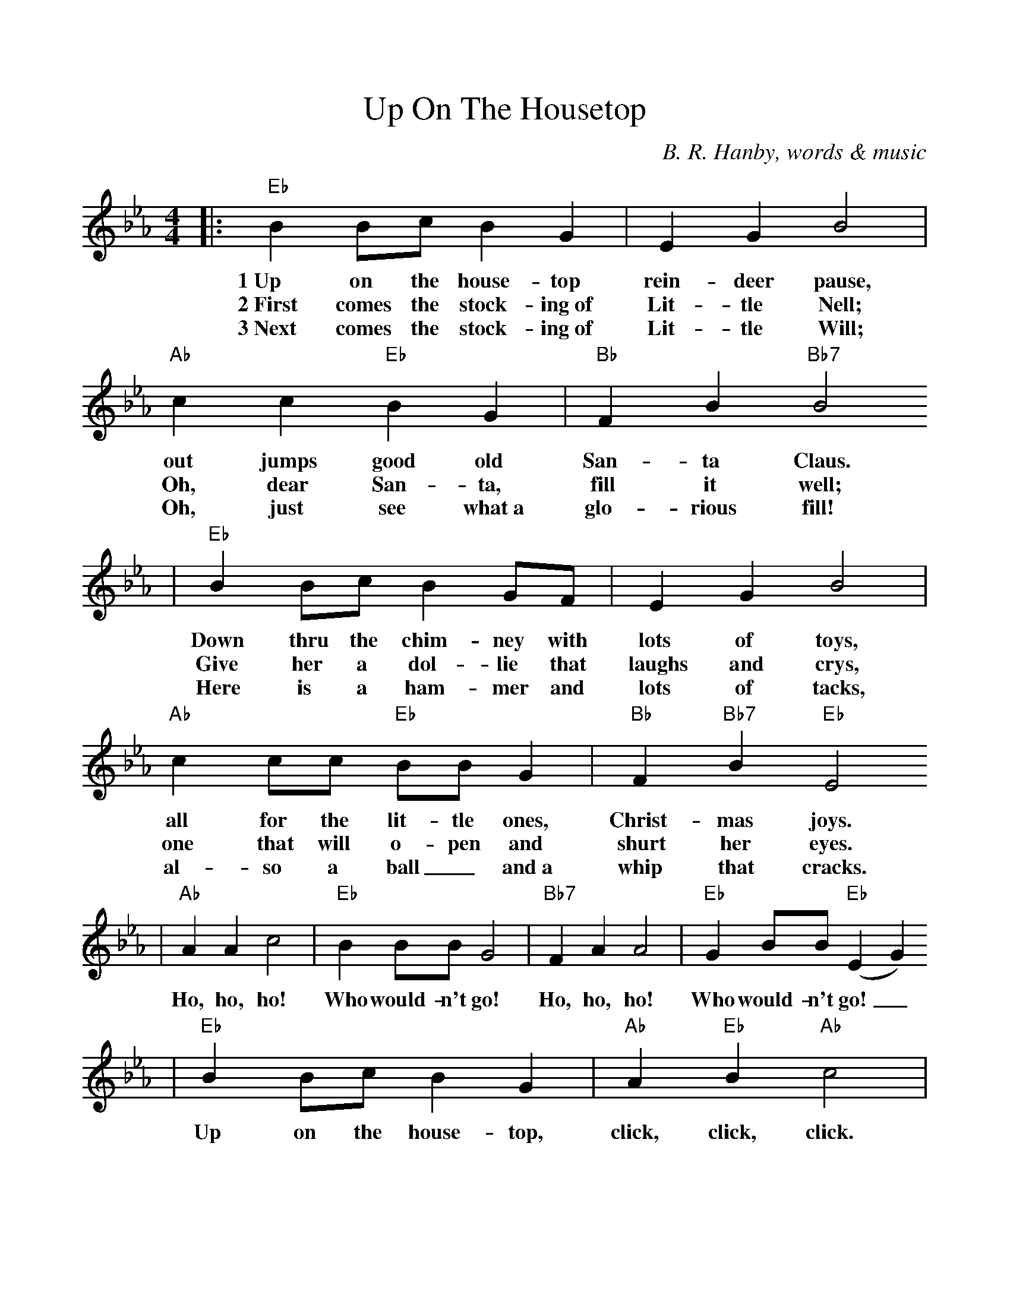 %Scale the output
%%scale 1.0
%%format dulcimer.fmt
X:1
T:Up On The Housetop
C:B. R. Hanby, words & music
M:4/4    %(3/4, 4/4, 6/8)
L:1/4    %(1/8, 1/4)
V:1 clef=treble
K:Eb    %(D, C)
|:"Eb"B B/2c/2 B G|E G B2|"Ab"c c  "Eb"B G|"Bb"F B "Bb7"B2
w:1~Up on the house-top rein-deer pause, out jumps good old San-ta Claus.
w:2~First comes the stock-ing~of Lit-tle Nell; Oh, dear San-ta, fill it well;
w:3~Next comes the stock-ing~of Lit-tle Will; Oh, just see what~a glo-rious fill!
|"Eb"B B/2c/2 B G/2F/2|E G B2|"Ab"c c/2c/2 "Eb"B/2B/2 G|"Bb"F "Bb7"B "Eb"E2
w:Down thru the chim-ney with lots of toys, all for the lit-tle ones, Christ-mas joys.
w:Give her a dol-lie that laughs and crys, one that will o-pen and shurt her eyes.
w:Here is a ham-mer and lots of tacks, al-so a ball_ and~a whip that cracks.
|"Ab"A A c2|"Eb"B B/2B/2 G2|"Bb7"F A A2|"Eb"G B/2B/2 "Eb"(E G)
w:Ho, ho, ho! Who  would-n't go! Ho, ho, ho! Who would-n't go!_
|"Eb"B B/2c/2 B G|"Ab"A "Eb"B "Ab"c2|"Eb" B B/2c/2 B G/2G/2|"Bb7"F B "Eb"E2:||
w:Up on the  house-top, click, click, click. Down thru the chim-ney with old Saint Nick.